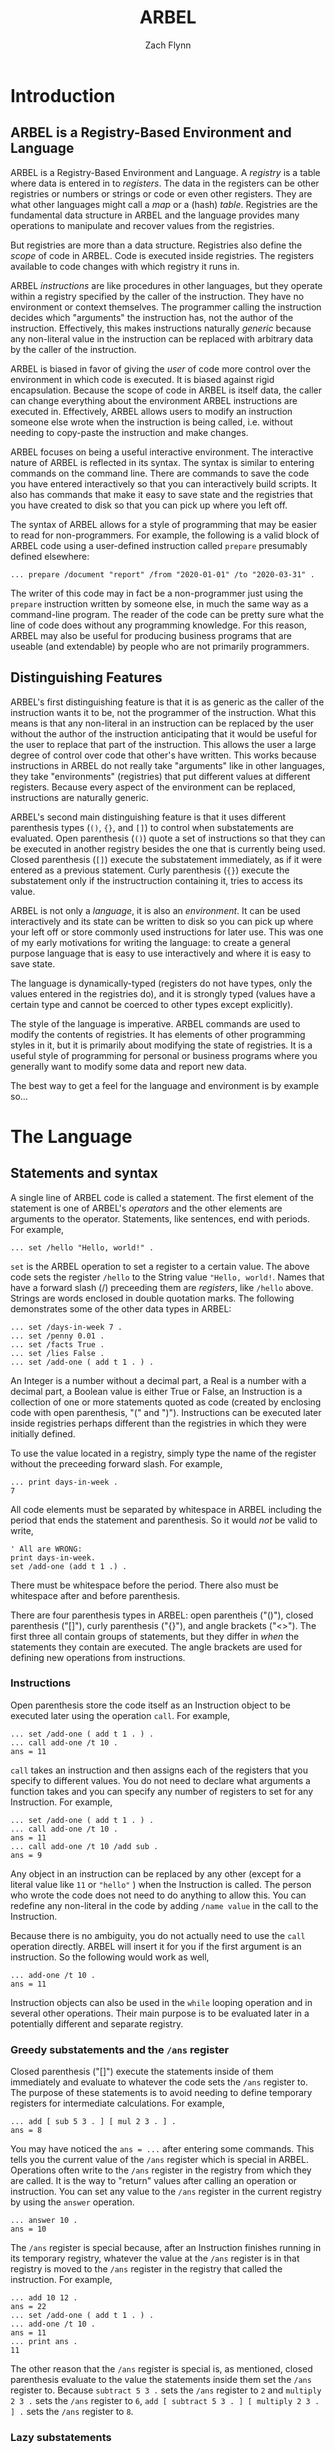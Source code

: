 # -*- org-html-preamble-format: (("en" "%t<br>%a<br>%T")); -*-
#+TITLE: ARBEL
#+AUTHOR: Zach Flynn
#+DESCRIPTION: ARBEL is a registry-based environment and language. It is "generic-by-default" and is centered around a single flexible data structure: the registry (a hash table).  This manual describes how to use the language.

* Introduction
** ARBEL is a Registry-Based Environment and Language

   ARBEL is a Registry-Based Environment and Language. A /registry/ is a table where data is entered in to /registers/.  The data in the registers can be other registries or numbers or strings or code or even other registers.  They are what other languages might call a /map/ or a (hash) /table/.  Registries are the fundamental data structure in ARBEL and the language provides many operations to manipulate and recover values from the registries.  

   But registries are more than a data structure.  Registries also define the /scope/ of code in ARBEL. Code is executed inside registries.  The registers available to code changes with which registry it runs in.

   ARBEL /instructions/ are like procedures in other languages, but they operate within a registry specified by the caller of the instruction. They have no environment or context themselves.  The programmer calling the instruction decides which "arguments" the instruction has, not the author of the instruction. Effectively, this makes instructions naturally /generic/ because any non-literal value in the instruction can be replaced with arbitrary data by the caller of the instruction.

   ARBEL is biased in favor of giving the /user/ of code more control over the environment in which code is executed. It is biased against rigid encapsulation.  Because the scope of code in ARBEL is itself data, the caller can change everything about the environment ARBEL instructions are executed in.  Effectively, ARBEL allows users to modify an instruction someone else wrote when the instruction is being called, i.e. without needing to copy-paste the instruction and make changes.

   ARBEL focuses on being a useful interactive environment. The interactive nature of ARBEL is reflected in its syntax. The syntax is similar to entering commands on the command line. There are commands to save the code you have entered interactively so that you can interactively build scripts.  It also has commands that make it easy to save state and the registries that you have created to disk so that you can pick up where you left off.  

   The syntax of ARBEL allows for a style of programming that may be easier to read for non-programmers.  For example, the following is a valid block of ARBEL code using a user-defined instruction called =prepare= presumably defined elsewhere:
   #+BEGIN_SRC arbel
   ... prepare /document "report" /from "2020-01-01" /to "2020-03-31" .
   #+END_SRC

   The writer of this code may in fact be a non-programmer just 
using the =prepare= instruction written by someone else, in much the same way as a command-line program.  The reader of the code can be pretty sure what the line of code does without any programming knowledge.  For this reason, ARBEL may also be useful for producing business programs that are useable (and extendable) by people who are not primarily programmers.  

** Distinguishing Features

   ARBEL's first distinguishing feature is that it is as generic as the caller of the instruction wants it to be, not the programmer of the instruction.  What this means is that any non-literal in an instruction can be replaced by the user without the author of the instruction anticipating that it would be useful for the user to replace that part of the instruction.  This allows the user a large degree of control over code that other's have written.  This works because instructions in ARBEL do not really take "arguments" like in other languages, they take "environments" (registries) that put different values at different registers.  Because every aspect of the environment can be replaced, instructions are naturally generic.

   ARBEL's second main distinguishing feature is that it uses different parenthesis types (=()=, ={}=, and =[]=) to control when substatements are evaluated.  Open parenthesis (=()=) quote a set of instructions so that they can be executed in another registry besides the one that is currently being used.  Closed parenthesis (=[]=) execute the substatement immediately, as if it were entered as a previous statement.  Curly parenthesis (={}=) execute the substatement only if the instructruction containing it, tries to access its value.

   ARBEL is not only a /language/, it is also an /environment/. It can be used interactively and its state can be written to disk so you can pick up where your left off or store commonly used instructions for later use.  This was one of my early motivations for writing the language: to create a general purpose language that is easy to use interactively and where it is easy to save state.

   The language is dynamically-typed (registers do not have types, only the values entered in the registries do), and it is strongly typed (values have a certain type and cannot be coerced to other types except explicitly).  

   The style of the language is imperative.  ARBEL commands are used to modify the contents of registries.  It has elements of other programming styles in it, but it is primarily about modifying the state of registries.  It is a useful style of programming for personal or business programs where you generally want to modify some data and report new data.

   The best way to get a feel for the language and environment is by example so...

* The Language
** Statements and syntax

   A single line of ARBEL code is called a statement.  The first element of the statement is one of ARBEL's /operators/ and the other elements are arguments to the operator.  Statements, like sentences, end with periods. For example,
  
   #+BEGIN_SRC arbel
   ... set /hello "Hello, world!" .
   #+END_SRC
    

   =set= is the ARBEL operation to set a register to a certain value.  The above code sets the register =/hello= to the String value ="Hello, world!=. Names that have a forward slash (​/) preceeding them are /registers/, like =/hello= above. Strings are words enclosed in double quotation marks.  The following demonstrates some of the other data types in ARBEL:

   #+BEGIN_SRC arbel
   ... set /days-in-week 7 .
   ... set /penny 0.01 .
   ... set /facts True .
   ... set /lies False .
   ... set /add-one ( add t 1 . ) .
   #+END_SRC

   An Integer is a number without a decimal part, a Real is a number with a decimal part, a Boolean value is either True or False, an Instruction is a collection of one or more statements quoted as code (created by enclosing code with open parenthesis, "(" and ")").  Instructions can be executed later inside registries perhaps different than the registries in which they were initially defined.

   To use the value located in a registry, simply type the name of the register without the preceeding forward slash.  For example,
   #+BEGIN_SRC arbel
  ... print days-in-week .
  7
   #+END_SRC

   All code elements must be separated by whitespace in ARBEL including the period that ends the statement and parenthesis.  So it would /not/ be valid to write,

   #+BEGIN_SRC arbel
	' All are WRONG:
	print days-in-week.
	set /add-one (add t 1 .) .
   #+END_SRC

   There must be whitespace before the period.  There also must be whitespace after and before parenthesis. 

   There are four parenthesis types in ARBEL: open parentheis ("()"), closed parenthesis ("[]"), curly parenthesis ("{}"), and angle brackets ("<>").  The first three all contain groups of statements, but they differ in /when/ the statements they contain are executed.  The angle brackets are used for defining new operations from instructions.
   
*** Instructions

    Open parenthesis store the code itself as an Instruction object to be executed later using the operation =call=.  For example,
    #+BEGIN_SRC arbel
     ... set /add-one ( add t 1 . ) .
     ... call add-one /t 10 .
     ans = 11
    #+END_SRC

    =call= takes an instruction and then assigns each of the registers that you specify to different values. You do not need to declare what arguments a function takes and you can specify any number of registers to set for any Instruction.  For example, 
    #+BEGIN_SRC arbel
     ... set /add-one ( add t 1 . ) .
     ... call add-one /t 10 .
     ans = 11
     ... call add-one /t 10 /add sub .
     ans = 9
    #+END_SRC

    Any object in an instruction can be replaced by any other (except for a literal value like =11= or ="hello"= ) when the Instruction is called.  The person who wrote the code does not need to do anything to allow this.  You can redefine any non-literal in the code by adding =/name value= in the call to the Instruction.

    Because there is no ambiguity, you do not actually need to use the =call= operation directly.  ARBEL will insert it for you if the first argument is an instruction.  So the following would work as well,
    #+BEGIN_SRC arbel
     ... add-one /t 10 .
     ans = 11
    #+END_SRC

     Instruction objects can also be used in the =while= looping operation and in several other operations.  Their main purpose is to be evaluated later in a potentially different and separate registry.

*** Greedy substatements and the =/ans= register

    Closed parenthesis ("[]") execute the statements inside of them immediately and evaluate to whatever the code sets the =/ans= register to.  The purpose of these statements is to avoid needing to define temporary registers for intermediate calculations.  For example,
    #+BEGIN_SRC arbel
     ... add [ sub 5 3 . ] [ mul 2 3 . ] .
     ans = 8
    #+END_SRC

    You may have noticed the =ans = ...= after entering some commands.  This tells you the current value of the =/ans= register which is special in ARBEL.  Operations often write to the =/ans= register in the registry from which they are called.  It is the way to "return" values after calling an operation or instruction.  You can set any value to the =/ans= register in the current registry by using the =answer= operation.
     #+BEGIN_SRC arbel
     ... answer 10 .
     ans = 10
     #+END_SRC

     The =/ans= register is special because, after an Instruction finishes running in its temporary registry, whatever the value at the =/ans= register is in that registry is moved to the =/ans= register in the registry that called the instruction.  For example,
     #+BEGIN_SRC arbel
     ... add 10 12 .
     ans = 22
     ... set /add-one ( add t 1 . ) .
     ... add-one /t 10 .
     ans = 11
     ... print ans .
     11
     #+END_SRC

     The other reason that the =/ans= register is special is, as mentioned, closed parenthesis evaluate to the value the statements inside them set the =/ans= register to.  Because =subtract 5 3 .= sets the =/ans= register to =2= and =multiply 2 3 .= sets the =/ans= register to =6=, =add [ subtract 5 3 . ] [ multiply 2 3 . ] .= sets the =/ans= register to =8=.

*** Lazy substatements     

    Curly parenthesis ("{}") also enclose statements, but those statements are only evaluated /if/ we try to use the value of that expression which is, like for the closed parenthesis, the value the statements set the =/ans= register to.  This form of evaluation is often called "lazy evaluation". We can think of closed parenthesis as marking expressions we want to "greedily evaluate" and curly parenthesis as marking expressions to "lazily evaluate".  Lazy evaluation is useful for the =if= operation and other, similar instructions.  For example,
     #+BEGIN_SRC arbel
     ... set /gt-4
     (
       set /str-t [ to-string t . ] . 
       if [ gt t 4 . ]
          { print [ string-append str-t " is greater than 4.\n" . ] . }
          { print [ string-append str-t " is less than or equal to 4.\n" . ] . } .
     ) .
    ... gt-4 /t 10 .
    10 is greater than 4.
    ... gt-4 /t 3 .
    3 is less than or equal to 4.
     #+END_SRC

     It works this way because the =if= operation returns the second value if the first value is =True= and the third value if the first value is =False=.  So it tries to access the second value when =t= is =10=, executing the statements in the second argument, and similarly for the third argument when =t= is =3=.

     If we had instead used closed parenthesis, both statements would execute everytime regardless of the the truth of the first argument to =if=.  If we used open parenthesis, an Instruction object would be returned instead of actually doing the printing (the instruction object could be called to actually do the print later).
     
*** Convert an instruction to an operation

    Angle brackets (<>) transform an instruction object into an operation object.  Instructions are code blocks formed using open parenthesis =()= that operate within whatever registry the caller of the instruction defines.  Operations execute with a fixed set of positional arguments determining the registry the code executes in.  All of the built-in features of the language are operations, but most programmer-defined code is an instruction.  Occasionally, it is useful to transform instructions into operations.  This transformation is a lot like a procedure definition in other languages. Angle brackets or the =op= operation provide two alternative ways of doing this.   For example:
     #+BEGIN_SRC arbel
     ... set /fraction ( div t1 [ add t1 t2 . ] . ) .
     ... fraction /t1 1 /t2 3.0 .
     ans = 0.25
     ... [ op fraction /t1 /t2 . ] 1 3.0 .
     ans = 0.25
     ... < fraction /t1 /t2 > 1 3.0 .
     ans = 0.25
     ... set /op-fraction < fraction /t1 /t2 > .
     ... op-fraction 1 3.0 .
     ans = 0.25
     ... < fraction /t2 /t1 > 1 3.0 .
     ans = 0.75
     #+END_SRC

     Note that there is no period used to end an operation definition in the angle brackets. The brackets call the instruction =fraction= and sets the register =/t1= to the value of the first argument and the register =/t2= to the second argument.  The order would be switched if we had instead used: =< fraction /t2 /t1 

*** Comments

   The last syntax element is the comment.  To write a comment in ARBEL, use a single quote (='=) as the first character in a statement.  You can think about this quote as an a special operator.  Comments end with a new line. The comment operator, like other syntax elements, needs whitespace after it, for example:
   #+BEGIN_SRC arbel
   ... ' This is a correct comment
   ... 'This is an incorrect comment, 'This is interpreted as a reference to data in the Register /'This
   #+END_SRC

   That is really it as far as syntax is concerned.  Periods terminate statements, parenthesis enclose statements controlling when they are executed, and registers start with a forward slash and their values are obtained by omitting the slash.  We now also know how to define our own instructions and how to call them and how to prepare statements for greedy or lazy evaluation.

** Registries

   In ARBEL, most of the action happens inside /registries/.  Registries are both data structures and define what registers (variables) are in scope.  Code is always execute "inside" a registry. Because registries are full fledged data structures, you can switch scope easily or even pass a scope as an argument. When you start the interpreter, you are already inside the default, top-level registry.  To create a new one, use the =registry= operation,

   #+BEGIN_SRC arbel
   ... registry /hello "Hello, world!" /x 10 .
   #+END_SRC

   The =registry= operation puts a new registry in the =/ans= register.  This registry has a =/hello= register bound to the value ="Hello, world!"= and the =/x= register bound to the value =10=.  Usually, you will want to bind the value to another register besides =/ans= which will be overwritten by subsequent statements. You can do either of:
   
   #+BEGIN_SRC arbel
   ... registry /hello "Hello, world!" /x 10 .
   ... move /ans /my-registry .
   ... ' Or:
   ... set /my-registry [ registry /hello "Hello, world!" /x 10 . ] .
   #+END_SRC

   To access values in a registry, you can either use the =get= operation or the "colon notation":

   #+BEGIN_SRC arbel
   ... get /hello my-registry .
   ans = Hello, world!
   ... print my-registry:/hello
   Hello, world!
   ... print hello .
   Error: Value at `/hello` not found.
   #+END_SRC

   From the last line, we can see that the value =hello= exists only in the registry located at =/my-registry= which we are not currently in.  So we cannot access its =/hello= register directly.  We can change which registry we are in with the =go-in= operation.
   
   #+BEGIN_SRC arbel
   ... go-in hello .
   ... print hello .
   Hello, world!
   #+END_SRC

   We can go back to the registry we were in previously by using the =go-out= operation.

   #+BEGIN_SRC arbel
   ... go-out .
   ... print hello 
   Error: Value at `/hello` not found.
   #+END_SRC

   We can import values from one registry into their corresponding registers in the current registry by using the =import= operation.

   #+BEGIN_SRC arbel
   ... import my-registry .
   ... print hello
   Hello, world!
   #+END_SRC
   
   We can also execute an instruction inside a certain registry by using the =in= command.

   #+BEGIN_SRC arbel
   ... in my-registry ( print [ string-append hello " Goodbye!" . ] . ) .
   Hello, world! Goodbye!
   #+END_SRC

   Aside from being a useful data structure, registries are also how ARBEL does /namespaces/.  For example,

   #+BEGIN_SRC arbel
   ... set /math [ registry . ] .
   ... set /factorial
          (
            set /i 2 .
            set /prod 1 .
            while ( lt-eq i t . )
                  (
                    set /prod [ multiply i prod . ] .
                    set /i [ add i 1 . ] .
                  ) .
            answer prod .
          ) math .
   ... math:/factorial /t 5 .
   ans = 120
   #+END_SRC       

   You can assign instructions inside registries and then they can be called from that registry using the colon notation.  This code block also demonstrates that the =set= operation optionally takes a third argument: the registry in which to set the register.  When omitted, it sets the register in the current registry.

   Of course, if you don't need to worry about name collisions, you can just =import= it.

   #+BEGIN_SRC arbel
   ... import math .
   ... factorial /t 5 .
   ans = 120
   #+END_SRC

   Registries are flexible data structures.  They can be used to represent structures with multiple kinds of values (like =struct= in C).  Or they can be used as namespaces for libraries or different parts of a code base.

*** Additional details about colon notation

    The colon notation can be nested.
    
    #+BEGIN_SRC arbel
    ... set /x [ registry /y [ registry /z 10 . ] . ] .
    ... print x:/y:/z .
    10
    #+END_SRC

    It can also choose the register by referencing the value of another register.
    #+BEGIN_SRC arbel
    ... set /x [ registry /y 10 . ] .
    ... set /z /y .
    ... print x:z .
    10
    #+END_SRC

    /But/ we cannot use subexpressions in the colon notation:
    #+BEGIN_SRC arbel
    ... set /x [ registry /y 10 . ] .
    ... ' BAD! print x:[ answer /y . ] .
    #+END_SRC

** Registers   

Registers are the locations of data in Registries.  They are data themselves and can be manipulated like other data objects in ARBEL.  For example, you can set other registers to registers and use those values wherever you would use registers.

#+BEGIN_SRC arbel
... set /x /y .
... print x .
/y
... set x "hello" .
... print x .
/y
... print y .
hello
#+END_SRC

You can move data between Registers with the =move= command:

#+BEGIN_SRC arbel
... set /x "hello" .
... move /x /y .
... print y .
hello
... print x .
Error: Value at register /x not found.
#+END_SRC

Registers are data denoting locations so they are often useful ways to manipulate the locations of values instead of the values themselves, as with the =move= and =set= operations.

** Environment

ARBEL is not only a programming language. It is also an /environment/.  The current state of ARBEL --- the values and where they are located in the registry --- can be saved to disk and re-loaded later on, using the =save= and =load= operations.

To save the current registry to a file called /state.arb/,
#+BEGIN_SRC arbel
... save "state.sarb" .
#+END_SRC

To load the registry back in:
#+BEGIN_SRC arbel
... load "state.sarb" .
#+END_SRC

Optionally, a second argument can be provided to =load= to load the data into a specific registry, not just the current one.

#+BEGIN_SRC arbel
... load "state.sarb" old-stuff .
#+END_SRC

Where =old-stuff= is a registry.

* Examples


* Reference

This section gives the full vocabulary of the language.  The grammar of the language is described in the previous sections.  I describe each type of data, and the operations associated with it. 

Throughout, I enclose an operation's optional arguments in angle brackets (<>). 

** Registries

*** Short description

A registry contains data located at registers.  Data can be retrieved  from and inserted into registries.  Registries also defined the /scope/ of ARBEL code because code is executed inside registries.  So the values of variables depend on which registry you are executing the code.  This allows the user to flexibly manipulate scope.

*** Implementation details

Registries are hash tables.  The keys to the table are called registers.  The number of bins in the hash table grows as more elements are added.  This keeps lookup times low, but the registry will rehash as it grows.  Rehashing can be turned off by using the =auto-rehash= operation.

*** Registry operations

**** Creation

- =registry REGISTER1 VALUE1 REGISTER2 VALUE2 ...= --- sets the =/ans= register to a registry with =VALUE1= located at =REGISTER1= and so on.

- =list VALUE1 VALUE2 ...= --- set the =/ans= register to a Registry with =VALUE1= at Register =/t1=, =VALUE2= at Register =/t2=, and so on.


**** Insert, move, and remove data to and from registers
- =set REGISTER VALUE <REGISTRY>= --- sets the value at =REGISTER= to =VALUE= in the registry =REGISTRY=.  If the =REGISTRY= argument is omitted, then it will set the register in the current registry.

- =move REGISTER1 REGISTER2= --- move the value located at =REGISTER1= to =REGISTER2=.  Does not copy the data so it is an efficient way to move data.

- =delete REGISTER= --- delete the value at =REGISTER= in the current registry.

- =free REGISTER= --- delete the value at =REGISTER= in the current registry.  Does not send the free'd data to the garbage collector but instead releases the memory immediately.  The trade-off versus =delete= is that it forces immediate removal of memory in main execution thread (which takes longer and blocks other instructions) while =delete= is faster but the memory may not be immediately removed (higher memory use).


**** Access data in Registry

- =get REGISTER <REGISTRY>= --- sets the =/ans= register to the value located at =REGISTER= in =REGISTRY=.  If the =REGISTRY= argument is not specified, get from the current registry.

- =exist REGISTER <REGISTRY>= --- set the =/ans= register to =True= if a value exists at the =REGISTER= in =REGISTRY=.  If the =REGISTRY= argument is omitted, check in the current registry.

- =import REGISTRY= --- set the Registers in the current Registry to hold the same values that they hold in REGISTRY.

- =find REGISTRY OPERATION= --- set the =/ans= register to a Registry containing all the elements in the registry such that the OPERATION when passed the element of the Registry sets the =/ans= register to =True=.

**** Apply Operations to elements of a Registry

 - =do OPERATION REGISTRY1 REGISTRY2 ... REGISTRYN= --- execute =OPERATION= which takes arguments its arguments (1...N) from each element in =REGISTRY1=, ..., =REGISTRYN=.  Sets the =/ans= register to a Registry which contains whatever the =OPERATION= evaluates to at the corresponding Registers.  For example, =do add [ list 1 2 3 . ] [ list 4 5 6 . ]= sets the =/ans= register to a Registry with elements (5,7,9) at registers =(/t1,/t2,/t3)=.  =do= will only return results at Registers that exist in all Registries.  So, for example, =do add [ list 1 2 3 . ] [ list 4 5 . ]= sets the =/ans= Register to =list 5 7=.

 - =collapse OPERATION REGISTRY <STRING>= --- sets the =/ans= register to the value of applying =OPERATION= to the value in the =REGISTRY= at Register =/STRING1= and =/STRING2= and then again to the result of that and to the value of  =/STRING3= and so on. For example, =collapse add [ list 1 2 3 . ] "t"= sets the =/ans= register to =6=.  If the =STRING= argument is omitted, it is assumed to be ="t"=.

**** Execute code in a registry

 - =in REGISTRY INSTRUCTION= --- call =INSTRUCTION= in =REGISTRY=.

 - =go-in REGISTRY= --- make =REGISTRY= the new current registry.

 - =go-out= --- leave the current Registry and move to the Registry above it.

 - =up STATEMENT= --- execute STATEMENT in the registry above the current one after resolving the values of the arguments of the statement in the current registry.  For example, we can create an Instruction that can be used to increment a variable in place, like so: 
   #+BEGIN_SRC arbel
   ... set /inc ( up set x [ add 1 [ up get x . ] . ] . ) .
   ... set /x 1 . 
   ... inc /x /x . 
   ... print x .
   2
   #+END_SRC

**** Test if a registry

 - =is-registry VALUE= --- sets the =/ans= Register to =True= if the =Value= is a Registry and to =False= otherwise.

**** Classify a registry

 - =of STRING REGISTRY= --- declare REGISTRY to be =of= kind STRING.

 - =is-of STRING REGISTRY= --- set the =/ans= Register to =True= if REGISTRY is of kind STRING.

 - =dispatch STRING VALUE= --- set the =/ans= Register to the Instruction called STRING corresponding to VALUE.  In other words if =dispatch "f" 10=, sets the =/ans= register to Instruction at =/f+Integer=.


**** Technical

- =auto-rehash BOOLEAN= --- turns auto-rehashing of the underlying hash table ON (if the argument is =True=) or OFF (if the argument is =False=).  By default, ARBEL auto-rehashes the tables.

- =rehash REGISTRY= --- manually rehash the registry's underlying hash table.


** Reals and Integers

*** Short description
Real and Integer are distinct types in ARBEL.  A Real is a number with a decimal point.  An Integer is a number without a decimal point. Sometimes either type can be used for an operation.  In this case, I refer to the argument type as a Number in describing the operation for brevity.  Number is /not/ an ARBEL type.

*** Implementation details

A Real is a double-precision floating point value (equivalent to C's double).

An Integer is an arbitrarily long integer (a "bignum").  Integers are implemented using GnuMP.

*** Real and Integer operations
**** Arithmetic operations
 - =add NUMBER1 NUMBER2 ...= --- adds all the numbers together and sets the =/ans= register to the result.

 - =mul NUMBER1 NUMBER2 ...= --- multiplies all the numbers together and sets the =/ans= register to the result.

 - =sub NUMBER1 NUMBER2 ...= --- subtracts the second number from the first and the third number from that and so on and sets the =/ans= register to the result. 

 - =div NUMBER1 NUMBER2 ...= --- divides the first number by the second, the result by the third number, and so on and sets the =/ans= register to the result.

 - =mod NUMBER1 NUMBER2= --- return the remainder of dividing the first number by the second.

 - =incr INTEGER1 <INTEGER2>= --- increment =INTEGER1= by =INTEGER2= or by 1 if INTEGER2 is omitted.  The difference between this operation and =add= is that it modifies =INTEGER1= in place.

 - =decr INTEGER1 <INTEGER2>= --- decrement =INTEGER1= by =INTEGER2= or by 1 if INTEGER2 is omitted.  The difference between this operation and =sub= is that it modifies =INTEGER1= in place.

**** Comparison operations
 - =gt NUMBER1 NUMBER2= --- set the =/ans= register to =True= if =NUMBER1= is greater than =NUMBER2= and to =False= otherwise.

 - =lt NUMBER1 NUMBER2= --- set the =/ans= register to =True= if =NUMBER1= is less than =NUMBER2= and to =False= otherwise.

 - =eq NUMBER1 NUMBER2= --- set the =/ans= register to =True= if =NUMBER1= is equal to =NUMBER2= and to =False= otherwise.

 - =lt-eq NUMBER1 NUMBER2= --- set the =/ans= register to =True= if =NUMBER1= is less than or equal to =NUMBER2= and to =False= otherwise.

 - =gt-eq NUMBER1 NUMBER2= --- set the =/ans= register to =True= if =NUMBER1= is greater than or equal to =NUMBER2= and to =False= otherwise.

**** Conversion operations
 - =to-number STRING|REGISTER= --- if the argument is a String, try to convert to a number and set the =/ans= Register to the result.  If the argument is a Register and ends in a number, set the =/ans= Register to the result.

 - =to-real INTEGER= --- set the =/ans= Register to a Real representing the INTEGER.

**** Test if type operations
 - =is-integer VALUE= --- sets the =/ans= Register to =True= if the =Value= is an Integer and to =False= otherwise.

 - =is-real VALUE= --- sets the =/ans= Register to =True= if the =Value= is a Real and to =False= otherwise.

**** Common mathematical operations
 - =log NUMBER= --- set the =/ans= Register to the natural logarithm of NUMBER.

 - =exp NUMBER= --- set the =/ans= Register to the NUMBER power of the natural base.

 - =power NUMBER1 NUMBER2= --- set the =/ans= Register to NUMBER1 raised to the NUMBER2 power.


** Strings

*** Short description

Strings in ARBEL are text.  A string literal is enclosed in quotation marks.  ARBEL supports UTF-8 encoding in strings and also implements a collection of escape sequences for whitespace and quotation marks that should be included in the string itself.

The escape sequences are:

- "\\" inserts "\" into the string.
- "\'" inserts "'" into the string.
- "\t" inserts a tab into the string.
- "\n" inserts a new line into the string.
- "\r" inserts a carriage return into the string.

*** Implementation details

Strings are character arrays (effectively, byte arrays).  There is no character type in ARBEL so this is unlikely to be important for normal use.  You can probably figure out some way to use strings as a generic byte array from ARBEL...  Happy hacking!

*** String operations
**** Access, search, and modify string elements

 - =substring STRING INTEGER1 INTEGER2= --- sets the =/ans= Register to the subset of STRING where the characters included are determined by INTEGER1 and INTEGER2.  Strings are 1-indexed in ARBEL so the first character is at location 1.  If the INTEGER is less than or equal to 0, determine the location from the end of the String.  So if =INTEGER1= and =INTEGER2= are =0=, then it will set the =/ans= register to the last character in =STRING=.

 - =match STRING1 STRING2 <INTEGER>= --- find occurences of regular expression STRING1 in String STRING2.  Sets the =/ans= Register to a Registry with all submatches located at the =/tN= registries.  The optional third argument gives the number of matches to return.  If =0= is provided, return all matches (default).

 - =replace STRING1 STRING2 STRING3 <INTEGER>= --- set the =/ans= Register to a String formed by replacing all occurences of regular expression STRING1 with STRING2 in STRING3.  The optional fourth argument gives the number of matches to replace.  If =0=, replace all (default).

**** String properties

 - =string-length STRING= --- sets the =/ans= register to the number of characters in =STRING=.

**** String comparison

 - =string-eq STRING1 STRING2= --- sets the =/ans= Register to =True= if the two strings are equal and to =False= otherwise.

 - =string-lt STRING1 STRING2= --- sets the =/ans= Register to =True= if =STRING1= is less than =STRING2= in the sense that the ASCII characters have lower values.

 - =string-gt STRING1 STRING2= --- sets the =/ans= Register to =True= if =STRING1= is greater than =STRING2= in the sense that the ASCII characters have lower values.

**** Combine strings

 - =string-append STRING1 STRING2= --- sets the =/ans= register to the concatenation of the two Strings so that the resulting string is ="STRING1STRING2"=.

**** Convert to string

 - =to-string INTEGER|REAL|REGISTER <INTEGER2>= --- sets the =/ans= Register to a String representing the INTEGER or REAL or REGISTER provided as the first argument.  The second argument is optional if a REAL argument is provided.  INTEGER2 gives the number of elements after the decimal point to include.  If not provided, 6 decimal places are included.

**** Test if string

 - =is-string VALUE= --- sets the =/ans= Register to =True= if the =Value= is a String and to =False= otherwise.

**** Strings from User Input

 - =input REGISTER= --- reads a line of text the user enters and sets the =/ans= Register to the result (always a String).



** Registers

*** Short description

Registers are a type of data in ARBEL usually used to refer to locations in registers.  More generally, they are symbols.  They can be compared with one another and modified.  Registers are not "associated" with registries.  They are data without any associated context.

*** Implementation details

Registers are a structure containing the name of the registry and the hashed value of the name so they can be easily inserted into the registry hash table.  

*** Register operations

**** Operations on "list" registers

 - =next REGISTER= --- if the =REGISTER= ends in a number, return the Register with that number incremented by 1.

 - =previous REGISTER= --- if the =REGISTER= ends in a number, return the Register with that number minus 1.  If that would cause the number to be less than 1 set the =/ans= Register to the "first" register with that prefix so that =previous /t1 .= sets =/ans= to =/t1=.

 - =last REGISTRY STRING= --- return the last Register in the =REGISTRY= that starts with =STRING=.  So that if you had registers =/x0=, =/x1=, and =/x2= in the Registry, =last REGISTRY "x"= would return =/x2=.

**** Convert to register

 - =to-register STRING|INTEGER= --- sets the =/ans= register to a Register named =STRING= or to =/tINTEGER=.

**** Register comparison
 - =register-eq REGISTER1 REGISTER2= --- sets the =/ans= Register to =True= if the two Registers are the same and to =False= otherwise.

**** Test if a register
 - =is-register VALUE= --- sets the =/ans= Register to =True= if the =Value= is a Register and to =False= otherwise.



** Booleans

*** Short description

Booleans can take on two values: =True= or =False=.  Comparison and testing operations usually set the =/ans= register to a Boolean value.

*** Implementation details

Booleans are simply a binary value.  They use the C99 bool type internally.

*** Boolean operations

 - =is-boolean VALUE= --- sets the =/ans= Register to =True= if the =Value= is a Boolean and to =False= otherwise.

 - =and BOOLEAN1 BOOLEAN2= --- sets the =/ans= Register to =True= if BOOLEAN1 and BOOLEAN2 are =True= and to =False= otherwise.

 - =or BOOLEAN1 BOOLEAN2= --- sets the =/ans= Register to =True= if either BOOLEAN1 or BOOLEAN2 are =True= and to =False= otherwise.

 - =not BOOLEAN= --- sets the =/ans= Register to =True= if BOOLEAN is =False= and to =False= otherwise.

** Instructions

*** Short description

Instructions are code objects which have not yet been executed.  They can be called or executed in different registries.

*** Implementation details

Instructions are internally "compiled" code.  They are then supplied with an environment (a registry) before they are executed.  The compiled code object is a linked list of statements each of which is a linked list of elements.  Elements are either literal data values or the names of registers to lookup in the environment.


*** Instruction operations

 - =call INSTRUCTION REGISTER1 VALUE1 REGISTER2 VALUE2 ...= --- executes INSTRUCTION in a Registry with REGISTER1 assigned to VALUE1 and so on.

 - =is-instruction VALUE= --- sets the =/ans= Register to =True= if the =Value= is an Instruction and to =False= otherwise.

 - =op INSTRUCTION REGISTER1 ... REGISTERN= --- set the =/ans= register to an operation that calls =INSTRUCTION= after binding =REGISTER1= to the first argument, and so on.

** Files

*** Short description

Files are stream objects that you can write to and read from.

*** Implementation details

Files are like the C FILE type.  

*** File operations

 - =is-file VALUE= --- sets the =/ans= Register to =True= if the =Value= is a File and to =False= otherwise.

 - =open-file STRING1 <STRING2>= --- sets the =/ans= Register to a File object corresponding to the file named STRING1 with mode STRING2 (default: "r+").

 - =read FILE= --- read a byte from a file and set the =/ans= register to the result (an Integer).

 - =read-char FILE= --- read a single character from a File object and set the =/ans= Register to that character (a String).

 - =read-line FILE= --- sets the =/ans= Register to the next line from FILE.

 - =write INTEGER FILE= --- =INTEGER= must be in [0,255].  Directly writes a byte to =FILE=.

 - =write-string STRING FILE= --- Write a =STRING= to =FILE= using UTF-8 encoding. 

 - =close REGISTER= --- if a File object is located at REGISTER, close the File and remove its reference from the REGISTER.

 - =data STRING= --- load a saved registry in =~/.darbs/= with the extension =.darb= into the current registry. The file being loaded is: =~/.darbs/STRING.darb=.






** Control flow operations

- =if BOOLEAN VALUE1 <VALUE2>= --- if the first argument is =True=, sets the =/ans= register to =VALUE1=, if it is =False=, sets the =/ans= register to =VALUE2=.  If =VALUE2= is omitted, do nothing if the first argument is =False=.

- =while INSTRUCTION1 INSTRUCTION2= --- Call =INSTRUCTION1= in the current Registry. If it sets its =/ans= register to =True=, call =INSTRUCTION2=.  Repeat.

- =repeat INTEGER INSTRUCTION= --- call INSTRUCTION INTEGER times.

- =please INSTRUCTION1 INSTRUCTION2= --- Call =INSTRUCTION1=.  If there is an error, then call =INSTRUCTION2=.

** Environment operations

*** Modify the /ans register

- =answer VALUE= --- set the =/ans= register to =VALUE=.

- =sit= --- do nothing but lookup all arguments (causes Active Expressions --- instructions in curly brackets --- to be executed).

*** Exit ARBEL

- =exit= --- exit ARBEL.

*** Print output

- =print VALUE= --- prints =VALUE= to screen.

*** Input and output files and state

- =source STRING= --- executes ARBEL code in the file named by STRING.

- =save FILENAME= --- save the contents of the current registry to file.

- =load FILENAME= --- load the contents of a saved file into the environment.

- =output-code STRING= --- outputs the code that has been entered at the prompt so far to the file named STRING.

- =clear-code= --- clear code that has been entered so far so that the code that =output-code= outputs will be empty.


*** Error handling

- =error STRING <INTEGER>= --- outputs error message String and sets an error code INTEGER (if specified, otherwise, the error number is =1=).

- =is-error INSTRUCTION= --- sets the =/ans= Register to =True= if there was an error executing the =INSTRUCTION= and to =False= otherwise.

- =push-through INSTRUCTION= --- execute each statement in =INSTRUCTION= even if there is one of the statements has an error.



** System operations
*** Interacting with the shell

- =shell STRING= --- execute the shell command STRING.

- =change-dir STRING= --- change directory to the location given in STRING.

- =current-dir= --- set the =/ans= Register to a String giving the current directory.

*** Time

- =clock= --- set the =/ans= register to the current time in milliseconds from January 1, 1970.

- =make-time INTEGER= --- given a clock value in milliseconds (as returned by =clock=) return a registry with elements =second= (a number of seconds between 0-59), =minute= (giving a number between 0-59), =hour= (a number between 0-23), =day= (giving a number between 1-31), 



* GNU Free Documentation License

#+BEGIN_EXPORT html

<h3 style="text-align: center;">GNU Free Documentation License</h3>

<p style="text-align: center;">Version 1.3, 3 November 2008</p>

<p> Copyright &copy; 2000, 2001, 2002, 2007, 2008 Free Software Foundation, Inc.
     &lt;<a href="https://fsf.org/">https://fsf.org/</a>&gt;
 </p><p>Everyone is permitted to copy and distribute verbatim copies
 of this license document, but changing it is not allowed.</p>

<h4><a name="section0"></a>0. PREAMBLE</h4>

<p>The purpose of this License is to make a manual, textbook, or other
functional and useful document &quot;free&quot; in the sense of freedom: to
assure everyone the effective freedom to copy and redistribute it,
with or without modifying it, either commercially or noncommercially.
Secondarily, this License preserves for the author and publisher a way
to get credit for their work, while not being considered responsible
for modifications made by others.</p>

<p>This License is a kind of &quot;copyleft&quot;, which means that derivative
works of the document must themselves be free in the same sense.  It
complements the GNU General Public License, which is a copyleft
license designed for free software.</p>

<p>We have designed this License in order to use it for manuals for free
software, because free software needs free documentation: a free
program should come with manuals providing the same freedoms that the
software does.  But this License is not limited to software manuals;
it can be used for any textual work, regardless of subject matter or
whether it is published as a printed book.  We recommend this License
principally for works whose purpose is instruction or reference.</p>

<h4><a name="section1"></a>1. APPLICABILITY AND DEFINITIONS</h4>

<p>This License applies to any manual or other work, in any medium, that
contains a notice placed by the copyright holder saying it can be
distributed under the terms of this License.  Such a notice grants a
world-wide, royalty-free license, unlimited in duration, to use that
work under the conditions stated herein.  The &quot;Document&quot;, below,
refers to any such manual or work.  Any member of the public is a
licensee, and is addressed as &quot;you&quot;.  You accept the license if you
copy, modify or distribute the work in a way requiring permission
under copyright law.</p>

<p>A &quot;Modified Version&quot; of the Document means any work containing the
Document or a portion of it, either copied verbatim, or with
modifications and/or translated into another language.</p>

<p>A &quot;Secondary Section&quot; is a named appendix or a front-matter section of
the Document that deals exclusively with the relationship of the
publishers or authors of the Document to the Document's overall
subject (or to related matters) and contains nothing that could fall
directly within that overall subject.  (Thus, if the Document is in
part a textbook of mathematics, a Secondary Section may not explain
any mathematics.)  The relationship could be a matter of historical
connection with the subject or with related matters, or of legal,
commercial, philosophical, ethical or political position regarding
them.</p>

<p>The &quot;Invariant Sections&quot; are certain Secondary Sections whose titles
are designated, as being those of Invariant Sections, in the notice
that says that the Document is released under this License.  If a
section does not fit the above definition of Secondary then it is not
allowed to be designated as Invariant.  The Document may contain zero
Invariant Sections.  If the Document does not identify any Invariant
Sections then there are none.</p>

<p>The &quot;Cover Texts&quot; are certain short passages of text that are listed,
as Front-Cover Texts or Back-Cover Texts, in the notice that says that
the Document is released under this License.  A Front-Cover Text may
be at most 5 words, and a Back-Cover Text may be at most 25 words.</p>

<p>A &quot;Transparent&quot; copy of the Document means a machine-readable copy,
represented in a format whose specification is available to the
general public, that is suitable for revising the document
straightforwardly with generic text editors or (for images composed of
pixels) generic paint programs or (for drawings) some widely available
drawing editor, and that is suitable for input to text formatters or
for automatic translation to a variety of formats suitable for input
to text formatters.  A copy made in an otherwise Transparent file
format whose markup, or absence of markup, has been arranged to thwart
or discourage subsequent modification by readers is not Transparent.
An image format is not Transparent if used for any substantial amount
of text.  A copy that is not &quot;Transparent&quot; is called &quot;Opaque&quot;.</p>

<p>Examples of suitable formats for Transparent copies include plain
ASCII without markup, Texinfo input format, LaTeX input format, SGML
or XML using a publicly available DTD, and standard-conforming simple
HTML, PostScript or PDF designed for human modification.  Examples of
transparent image formats include PNG, XCF and JPG.  Opaque formats
include proprietary formats that can be read and edited only by
proprietary word processors, SGML or XML for which the DTD and/or
processing tools are not generally available, and the
machine-generated HTML, PostScript or PDF produced by some word
processors for output purposes only.</p>

<p>The &quot;Title Page&quot; means, for a printed book, the title page itself,
plus such following pages as are needed to hold, legibly, the material
this License requires to appear in the title page.  For works in
formats which do not have any title page as such, &quot;Title Page&quot; means
the text near the most prominent appearance of the work's title,
preceding the beginning of the body of the text.</p>

<p>The &quot;publisher&quot; means any person or entity that distributes copies of
the Document to the public.</p>

<p>A section &quot;Entitled XYZ&quot; means a named subunit of the Document whose
title either is precisely XYZ or contains XYZ in parentheses following
text that translates XYZ in another language.  (Here XYZ stands for a
specific section name mentioned below, such as &quot;Acknowledgements&quot;,
&quot;Dedications&quot;, &quot;Endorsements&quot;, or &quot;History&quot;.)  To &quot;Preserve the Title&quot;
of such a section when you modify the Document means that it remains a
section &quot;Entitled XYZ&quot; according to this definition.</p>

<p>The Document may include Warranty Disclaimers next to the notice which
states that this License applies to the Document.  These Warranty
Disclaimers are considered to be included by reference in this
License, but only as regards disclaiming warranties: any other
implication that these Warranty Disclaimers may have is void and has
no effect on the meaning of this License.</p>

<h4><a name="section2"></a>2. VERBATIM COPYING</h4>

<p>You may copy and distribute the Document in any medium, either
commercially or noncommercially, provided that this License, the
copyright notices, and the license notice saying this License applies
to the Document are reproduced in all copies, and that you add no
other conditions whatsoever to those of this License.  You may not use
technical measures to obstruct or control the reading or further
copying of the copies you make or distribute.  However, you may accept
compensation in exchange for copies.  If you distribute a large enough
number of copies you must also follow the conditions in section 3.</p>

<p>You may also lend copies, under the same conditions stated above, and
you may publicly display copies.</p>

<h4><a name="section3"></a>3. COPYING IN QUANTITY</h4>

<p>If you publish printed copies (or copies in media that commonly have
printed covers) of the Document, numbering more than 100, and the
Document's license notice requires Cover Texts, you must enclose the
copies in covers that carry, clearly and legibly, all these Cover
Texts: Front-Cover Texts on the front cover, and Back-Cover Texts on
the back cover.  Both covers must also clearly and legibly identify
you as the publisher of these copies.  The front cover must present
the full title with all words of the title equally prominent and
visible.  You may add other material on the covers in addition.
Copying with changes limited to the covers, as long as they preserve
the title of the Document and satisfy these conditions, can be treated
as verbatim copying in other respects.</p>

<p>If the required texts for either cover are too voluminous to fit
legibly, you should put the first ones listed (as many as fit
reasonably) on the actual cover, and continue the rest onto adjacent
pages.</p>

<p>If you publish or distribute Opaque copies of the Document numbering
more than 100, you must either include a machine-readable Transparent
copy along with each Opaque copy, or state in or with each Opaque copy
a computer-network location from which the general network-using
public has access to download using public-standard network protocols
a complete Transparent copy of the Document, free of added material.
If you use the latter option, you must take reasonably prudent steps,
when you begin distribution of Opaque copies in quantity, to ensure
that this Transparent copy will remain thus accessible at the stated
location until at least one year after the last time you distribute an
Opaque copy (directly or through your agents or retailers) of that
edition to the public.</p>

<p>It is requested, but not required, that you contact the authors of the
Document well before redistributing any large number of copies, to
give them a chance to provide you with an updated version of the
Document.</p>

<h4><a name="section4"></a>4. MODIFICATIONS</h4>

<p>You may copy and distribute a Modified Version of the Document under
the conditions of sections 2 and 3 above, provided that you release
the Modified Version under precisely this License, with the Modified
Version filling the role of the Document, thus licensing distribution
and modification of the Modified Version to whoever possesses a copy
of it.  In addition, you must do these things in the Modified Version:</p>

<ul>


<li>A. Use in the Title Page (and on the covers, if any) a title distinct
   from that of the Document, and from those of previous versions
   (which should, if there were any, be listed in the History section
   of the Document).  You may use the same title as a previous version
   if the original publisher of that version gives permission.
</li>

<li>B. List on the Title Page, as authors, one or more persons or entities
   responsible for authorship of the modifications in the Modified
   Version, together with at least five of the principal authors of the
   Document (all of its principal authors, if it has fewer than five),
   unless they release you from this requirement.
</li>

<li>C. State on the Title page the name of the publisher of the
   Modified Version, as the publisher.
</li>

<li>D. Preserve all the copyright notices of the Document.
</li>

<li>E. Add an appropriate copyright notice for your modifications
   adjacent to the other copyright notices.
</li>

<li>F. Include, immediately after the copyright notices, a license notice
   giving the public permission to use the Modified Version under the
   terms of this License, in the form shown in the Addendum below.
</li>

<li>G. Preserve in that license notice the full lists of Invariant Sections
   and required Cover Texts given in the Document's license notice.
</li>

<li>H. Include an unaltered copy of this License.
</li>

<li>I. Preserve the section Entitled &quot;History&quot;, Preserve its Title, and add
   to it an item stating at least the title, year, new authors, and
   publisher of the Modified Version as given on the Title Page.  If
   there is no section Entitled &quot;History&quot; in the Document, create one
   stating the title, year, authors, and publisher of the Document as
   given on its Title Page, then add an item describing the Modified
   Version as stated in the previous sentence.
</li>

<li>J. Preserve the network location, if any, given in the Document for
   public access to a Transparent copy of the Document, and likewise
   the network locations given in the Document for previous versions
   it was based on.  These may be placed in the &quot;History&quot; section.
   You may omit a network location for a work that was published at
   least four years before the Document itself, or if the original
   publisher of the version it refers to gives permission.
</li>

<li>K. For any section Entitled &quot;Acknowledgements&quot; or &quot;Dedications&quot;,
   Preserve the Title of the section, and preserve in the section all
   the substance and tone of each of the contributor acknowledgements
   and/or dedications given therein.
</li>

<li>L. Preserve all the Invariant Sections of the Document,
   unaltered in their text and in their titles.  Section numbers
   or the equivalent are not considered part of the section titles.
</li>

<li>M. Delete any section Entitled &quot;Endorsements&quot;.  Such a section
   may not be included in the Modified Version.
</li>

<li>N. Do not retitle any existing section to be Entitled &quot;Endorsements&quot;
   or to conflict in title with any Invariant Section.
</li>

<li>O. Preserve any Warranty Disclaimers.</li>

</ul>

<p>If the Modified Version includes new front-matter sections or
appendices that qualify as Secondary Sections and contain no material
copied from the Document, you may at your option designate some or all
of these sections as invariant.  To do this, add their titles to the
list of Invariant Sections in the Modified Version's license notice.
These titles must be distinct from any other section titles.</p>

<p>You may add a section Entitled &quot;Endorsements&quot;, provided it contains
nothing but endorsements of your Modified Version by various
parties&mdash;for example, statements of peer review or that the text has
been approved by an organization as the authoritative definition of a
standard.</p>

<p>You may add a passage of up to five words as a Front-Cover Text, and a
passage of up to 25 words as a Back-Cover Text, to the end of the list
of Cover Texts in the Modified Version.  Only one passage of
Front-Cover Text and one of Back-Cover Text may be added by (or
through arrangements made by) any one entity.  If the Document already
includes a cover text for the same cover, previously added by you or
by arrangement made by the same entity you are acting on behalf of,
you may not add another; but you may replace the old one, on explicit
permission from the previous publisher that added the old one.</p>

<p>The author(s) and publisher(s) of the Document do not by this License
give permission to use their names for publicity for or to assert or
imply endorsement of any Modified Version.</p>

<h4><a name="section5"></a>5. COMBINING DOCUMENTS</h4>

<p>You may combine the Document with other documents released under this
License, under the terms defined in section 4 above for modified
versions, provided that you include in the combination all of the
Invariant Sections of all of the original documents, unmodified, and
list them all as Invariant Sections of your combined work in its
license notice, and that you preserve all their Warranty Disclaimers.</p>

<p>The combined work need only contain one copy of this License, and
multiple identical Invariant Sections may be replaced with a single
copy.  If there are multiple Invariant Sections with the same name but
different contents, make the title of each such section unique by
adding at the end of it, in parentheses, the name of the original
author or publisher of that section if known, or else a unique number.
Make the same adjustment to the section titles in the list of
Invariant Sections in the license notice of the combined work.</p>

<p>In the combination, you must combine any sections Entitled &quot;History&quot;
in the various original documents, forming one section Entitled
&quot;History&quot;; likewise combine any sections Entitled &quot;Acknowledgements&quot;,
and any sections Entitled &quot;Dedications&quot;.  You must delete all sections
Entitled &quot;Endorsements&quot;.</p>

<h4><a name="section6"></a>6. COLLECTIONS OF DOCUMENTS</h4>

<p>You may make a collection consisting of the Document and other
documents released under this License, and replace the individual
copies of this License in the various documents with a single copy
that is included in the collection, provided that you follow the rules
of this License for verbatim copying of each of the documents in all
other respects.</p>

<p>You may extract a single document from such a collection, and
distribute it individually under this License, provided you insert a
copy of this License into the extracted document, and follow this
License in all other respects regarding verbatim copying of that
document.</p>

<h4><a name="section7"></a>7. AGGREGATION WITH INDEPENDENT WORKS</h4>

<p>A compilation of the Document or its derivatives with other separate
and independent documents or works, in or on a volume of a storage or
distribution medium, is called an &quot;aggregate&quot; if the copyright
resulting from the compilation is not used to limit the legal rights
of the compilation's users beyond what the individual works permit.
When the Document is included in an aggregate, this License does not
apply to the other works in the aggregate which are not themselves
derivative works of the Document.</p>

<p>If the Cover Text requirement of section 3 is applicable to these
copies of the Document, then if the Document is less than one half of
the entire aggregate, the Document's Cover Texts may be placed on
covers that bracket the Document within the aggregate, or the
electronic equivalent of covers if the Document is in electronic form.
Otherwise they must appear on printed covers that bracket the whole
aggregate.</p>

<h4><a name="section8"></a>8. TRANSLATION</h4>

<p>Translation is considered a kind of modification, so you may
distribute translations of the Document under the terms of section 4.
Replacing Invariant Sections with translations requires special
permission from their copyright holders, but you may include
translations of some or all Invariant Sections in addition to the
original versions of these Invariant Sections.  You may include a
translation of this License, and all the license notices in the
Document, and any Warranty Disclaimers, provided that you also include
the original English version of this License and the original versions
of those notices and disclaimers.  In case of a disagreement between
the translation and the original version of this License or a notice
or disclaimer, the original version will prevail.</p>

<p>If a section in the Document is Entitled &quot;Acknowledgements&quot;,
&quot;Dedications&quot;, or &quot;History&quot;, the requirement (section 4) to Preserve
its Title (section 1) will typically require changing the actual
title.</p>

<h4><a name="section9"></a>9. TERMINATION</h4>

<p>You may not copy, modify, sublicense, or distribute the Document
except as expressly provided under this License.  Any attempt
otherwise to copy, modify, sublicense, or distribute it is void, and
will automatically terminate your rights under this License.</p>

<p>However, if you cease all violation of this License, then your license
from a particular copyright holder is reinstated (a) provisionally,
unless and until the copyright holder explicitly and finally
terminates your license, and (b) permanently, if the copyright holder
fails to notify you of the violation by some reasonable means prior to
60 days after the cessation.</p>

<p>Moreover, your license from a particular copyright holder is
reinstated permanently if the copyright holder notifies you of the
violation by some reasonable means, this is the first time you have
received notice of violation of this License (for any work) from that
copyright holder, and you cure the violation prior to 30 days after
your receipt of the notice.</p>

<p>Termination of your rights under this section does not terminate the
licenses of parties who have received copies or rights from you under
this License.  If your rights have been terminated and not permanently
reinstated, receipt of a copy of some or all of the same material does
not give you any rights to use it.</p>

<h4><a name="section10"></a>10. FUTURE REVISIONS OF THIS LICENSE</h4>

<p>The Free Software Foundation may publish new, revised versions of the
GNU Free Documentation License from time to time.  Such new versions
will be similar in spirit to the present version, but may differ in
detail to address new problems or concerns.  See
<a href="https://www.gnu.org/licenses/">https://www.gnu.org/licenses/</a>.</p>

<p>Each version of the License is given a distinguishing version number.
If the Document specifies that a particular numbered version of this
License &quot;or any later version&quot; applies to it, you have the option of
following the terms and conditions either of that specified version or
of any later version that has been published (not as a draft) by the
Free Software Foundation.  If the Document does not specify a version
number of this License, you may choose any version ever published (not
as a draft) by the Free Software Foundation.  If the Document
specifies that a proxy can decide which future versions of this
License can be used, that proxy's public statement of acceptance of a
version permanently authorizes you to choose that version for the
Document.</p>

<h4><a name="section11"></a>11. RELICENSING</h4>

<p>&quot;Massive Multiauthor Collaboration Site&quot; (or &quot;MMC Site&quot;) means any
World Wide Web server that publishes copyrightable works and also
provides prominent facilities for anybody to edit those works.  A
public wiki that anybody can edit is an example of such a server.  A
&quot;Massive Multiauthor Collaboration&quot; (or &quot;MMC&quot;) contained in the site
means any set of copyrightable works thus published on the MMC site.</p>

<p>&quot;CC-BY-SA&quot; means the Creative Commons Attribution-Share Alike 3.0 
license published by Creative Commons Corporation, a not-for-profit 
corporation with a principal place of business in San Francisco, 
California, as well as future copyleft versions of that license 
published by that same organization.</p>

<p>&quot;Incorporate&quot; means to publish or republish a Document, in whole or in 
part, as part of another Document.</p>

<p>An MMC is &quot;eligible for relicensing&quot; if it is licensed under this 
License, and if all works that were first published under this License 
somewhere other than this MMC, and subsequently incorporated in whole or 
in part into the MMC, (1) had no cover texts or invariant sections, and 
(2) were thus incorporated prior to November 1, 2008.</p>

<p>The operator of an MMC Site may republish an MMC contained in the site
under CC-BY-SA on the same site at any time before August 1, 2009,
provided the MMC is eligible for relicensing.</p>

<h3><a name="addendum"></a>ADDENDUM: How to use this License for your documents</h3>

<p>To use this License in a document you have written, include a copy of
the License in the document and put the following copyright and
license notices just after the title page:</p>

<pre>    Copyright (C)  YEAR  YOUR NAME.
    Permission is granted to copy, distribute and/or modify this document
    under the terms of the GNU Free Documentation License, Version 1.3
    or any later version published by the Free Software Foundation;
    with no Invariant Sections, no Front-Cover Texts, and no Back-Cover Texts.
    A copy of the license is included in the section entitled &quot;GNU
    Free Documentation License&quot;.
</pre>

<p>If you have Invariant Sections, Front-Cover Texts and Back-Cover Texts,
replace the &quot;with &hellip; Texts.&quot; line with this:</p>

<pre>    with the Invariant Sections being LIST THEIR TITLES, with the
    Front-Cover Texts being LIST, and with the Back-Cover Texts being LIST.
</pre>

<p>If you have Invariant Sections without Cover Texts, or some other
combination of the three, merge those two alternatives to suit the
situation.</p>

<p>If your document contains nontrivial examples of program code, we
recommend releasing these examples in parallel under your choice of
free software license, such as the GNU General Public License,
to permit their use in free software.
</p>


#+END_EXPORT
